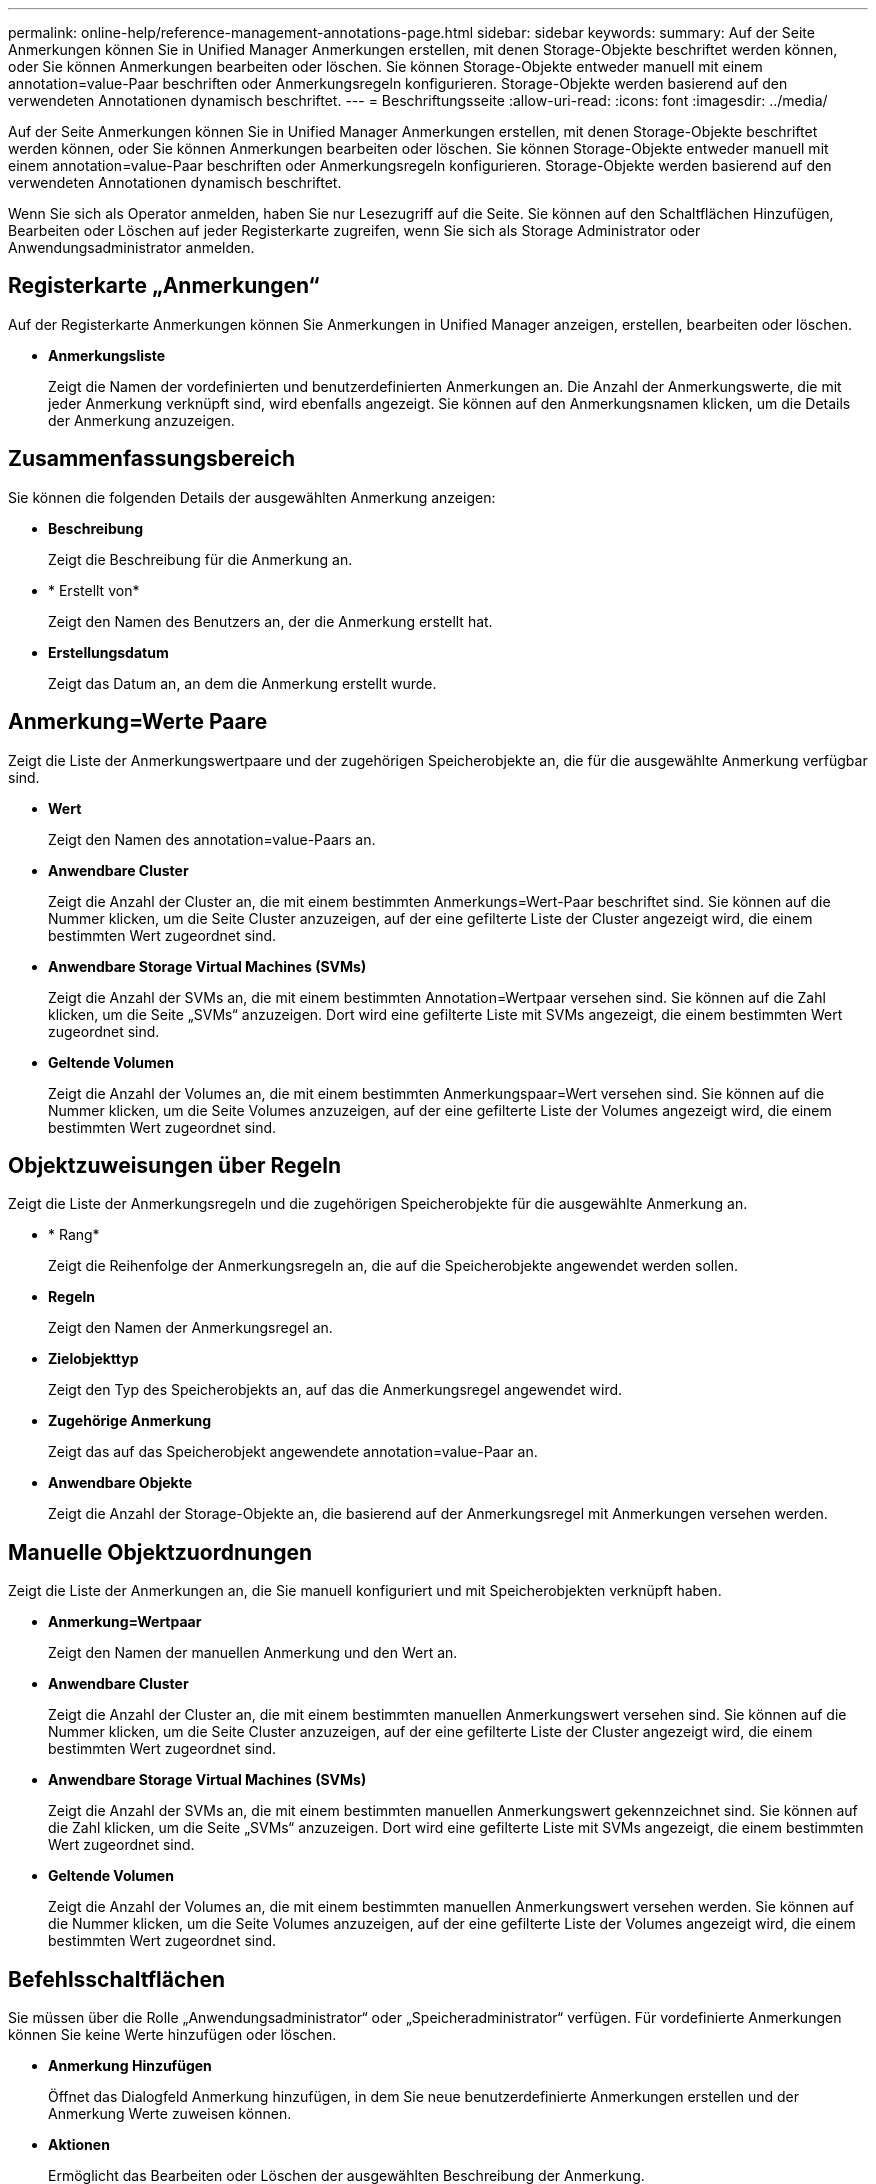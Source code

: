 ---
permalink: online-help/reference-management-annotations-page.html 
sidebar: sidebar 
keywords:  
summary: Auf der Seite Anmerkungen können Sie in Unified Manager Anmerkungen erstellen, mit denen Storage-Objekte beschriftet werden können, oder Sie können Anmerkungen bearbeiten oder löschen. Sie können Storage-Objekte entweder manuell mit einem annotation=value-Paar beschriften oder Anmerkungsregeln konfigurieren. Storage-Objekte werden basierend auf den verwendeten Annotationen dynamisch beschriftet. 
---
= Beschriftungsseite
:allow-uri-read: 
:icons: font
:imagesdir: ../media/


[role="lead"]
Auf der Seite Anmerkungen können Sie in Unified Manager Anmerkungen erstellen, mit denen Storage-Objekte beschriftet werden können, oder Sie können Anmerkungen bearbeiten oder löschen. Sie können Storage-Objekte entweder manuell mit einem annotation=value-Paar beschriften oder Anmerkungsregeln konfigurieren. Storage-Objekte werden basierend auf den verwendeten Annotationen dynamisch beschriftet.

Wenn Sie sich als Operator anmelden, haben Sie nur Lesezugriff auf die Seite. Sie können auf den Schaltflächen Hinzufügen, Bearbeiten oder Löschen auf jeder Registerkarte zugreifen, wenn Sie sich als Storage Administrator oder Anwendungsadministrator anmelden.



== Registerkarte „Anmerkungen“

Auf der Registerkarte Anmerkungen können Sie Anmerkungen in Unified Manager anzeigen, erstellen, bearbeiten oder löschen.

* *Anmerkungsliste*
+
Zeigt die Namen der vordefinierten und benutzerdefinierten Anmerkungen an. Die Anzahl der Anmerkungswerte, die mit jeder Anmerkung verknüpft sind, wird ebenfalls angezeigt. Sie können auf den Anmerkungsnamen klicken, um die Details der Anmerkung anzuzeigen.





== Zusammenfassungsbereich

Sie können die folgenden Details der ausgewählten Anmerkung anzeigen:

* *Beschreibung*
+
Zeigt die Beschreibung für die Anmerkung an.

* * Erstellt von*
+
Zeigt den Namen des Benutzers an, der die Anmerkung erstellt hat.

* *Erstellungsdatum*
+
Zeigt das Datum an, an dem die Anmerkung erstellt wurde.





== Anmerkung=Werte Paare

Zeigt die Liste der Anmerkungswertpaare und der zugehörigen Speicherobjekte an, die für die ausgewählte Anmerkung verfügbar sind.

* *Wert*
+
Zeigt den Namen des annotation=value-Paars an.

* *Anwendbare Cluster*
+
Zeigt die Anzahl der Cluster an, die mit einem bestimmten Anmerkungs=Wert-Paar beschriftet sind. Sie können auf die Nummer klicken, um die Seite Cluster anzuzeigen, auf der eine gefilterte Liste der Cluster angezeigt wird, die einem bestimmten Wert zugeordnet sind.

* *Anwendbare Storage Virtual Machines (SVMs)*
+
Zeigt die Anzahl der SVMs an, die mit einem bestimmten Annotation=Wertpaar versehen sind. Sie können auf die Zahl klicken, um die Seite „SVMs“ anzuzeigen. Dort wird eine gefilterte Liste mit SVMs angezeigt, die einem bestimmten Wert zugeordnet sind.

* *Geltende Volumen*
+
Zeigt die Anzahl der Volumes an, die mit einem bestimmten Anmerkungspaar=Wert versehen sind. Sie können auf die Nummer klicken, um die Seite Volumes anzuzeigen, auf der eine gefilterte Liste der Volumes angezeigt wird, die einem bestimmten Wert zugeordnet sind.





== Objektzuweisungen über Regeln

Zeigt die Liste der Anmerkungsregeln und die zugehörigen Speicherobjekte für die ausgewählte Anmerkung an.

* * Rang*
+
Zeigt die Reihenfolge der Anmerkungsregeln an, die auf die Speicherobjekte angewendet werden sollen.

* *Regeln*
+
Zeigt den Namen der Anmerkungsregel an.

* *Zielobjekttyp*
+
Zeigt den Typ des Speicherobjekts an, auf das die Anmerkungsregel angewendet wird.

* *Zugehörige Anmerkung*
+
Zeigt das auf das Speicherobjekt angewendete annotation=value-Paar an.

* *Anwendbare Objekte*
+
Zeigt die Anzahl der Storage-Objekte an, die basierend auf der Anmerkungsregel mit Anmerkungen versehen werden.





== Manuelle Objektzuordnungen

Zeigt die Liste der Anmerkungen an, die Sie manuell konfiguriert und mit Speicherobjekten verknüpft haben.

* *Anmerkung=Wertpaar*
+
Zeigt den Namen der manuellen Anmerkung und den Wert an.

* *Anwendbare Cluster*
+
Zeigt die Anzahl der Cluster an, die mit einem bestimmten manuellen Anmerkungswert versehen sind. Sie können auf die Nummer klicken, um die Seite Cluster anzuzeigen, auf der eine gefilterte Liste der Cluster angezeigt wird, die einem bestimmten Wert zugeordnet sind.

* *Anwendbare Storage Virtual Machines (SVMs)*
+
Zeigt die Anzahl der SVMs an, die mit einem bestimmten manuellen Anmerkungswert gekennzeichnet sind. Sie können auf die Zahl klicken, um die Seite „SVMs“ anzuzeigen. Dort wird eine gefilterte Liste mit SVMs angezeigt, die einem bestimmten Wert zugeordnet sind.

* *Geltende Volumen*
+
Zeigt die Anzahl der Volumes an, die mit einem bestimmten manuellen Anmerkungswert versehen werden. Sie können auf die Nummer klicken, um die Seite Volumes anzuzeigen, auf der eine gefilterte Liste der Volumes angezeigt wird, die einem bestimmten Wert zugeordnet sind.





== Befehlsschaltflächen

Sie müssen über die Rolle „Anwendungsadministrator“ oder „Speicheradministrator“ verfügen. Für vordefinierte Anmerkungen können Sie keine Werte hinzufügen oder löschen.

* *Anmerkung Hinzufügen*
+
Öffnet das Dialogfeld Anmerkung hinzufügen, in dem Sie neue benutzerdefinierte Anmerkungen erstellen und der Anmerkung Werte zuweisen können.

* *Aktionen*
+
Ermöglicht das Bearbeiten oder Löschen der ausgewählten Beschreibung der Anmerkung.

* *Bearbeiten*
+
Öffnet das Dialogfeld Anmerkung bearbeiten, in dem Sie den Anmerkungsnamen und die Beschreibung ändern können.

* *Löschen*
+
Ermöglicht das Löschen des Anmerkungswerts. Sie können den Wert nur löschen, wenn er nicht mit Anmerkungsregeln oder Gruppenregeln verknüpft ist.





== Registerkarte „Anmerkungsregeln“

Auf der Registerkarte Annotationsregeln werden die Anmerkungsregeln angezeigt, die Sie zum Kommentieren von Speicherobjekten erstellt haben. Sie können Aufgaben wie Hinzufügen, Bearbeiten, Löschen oder Neuanordnen einer Anmerkungsregel durchführen. Sie können auch die Anzahl der Speicherobjekte anzeigen, die der Anmerkungsregel entsprechen.



== Befehlsschaltflächen

Sie müssen über die Rolle „Anwendungsadministrator“ oder „Speicheradministrator“ verfügen.

* *Hinzufügen*
+
Zeigt das Dialogfeld Anmerkungsregel hinzufügen an, in dem Sie Anmerkungsregeln für Speicherobjekte erstellen können.

* *Bearbeiten*
+
Zeigt das Dialogfeld Anmerkungsregel bearbeiten an, in dem Sie zuvor konfigurierte Anmerkungsregeln neu konfigurieren können.

* *Löschen*
+
Löscht die ausgewählten Anmerkungsregeln.

* *Neuordnung*
+
Zeigt das Dialogfeld Anmerkungsregel neu anordnen an, mit dem Sie die Reihenfolge der Anmerkungsregeln neu anordnen können.





== Listenansicht

In der Listenansicht werden die Anmerkungsregeln angezeigt, die Sie auf dem Unified Manager-Server erstellt haben. Mit den Spaltenfiltern können Sie die angezeigten Daten anpassen. Die Listenansicht der Registerkarte Anmerkungsregeln und die Listenansicht des Abschnitts zugewiesene Regeln auf der Registerkarte Anmerkung enthält die folgenden Spalten:

* Rang
* Name
* Zielobjekttyp
* Zugeordneten Anmerkungswert
* Anwendbare Objekte


Für die Registerkarte Anmerkungsregeln, Associated Annotation, wird eine zusätzliche Spalte angezeigt, in der der Name der auf das Speicherobjekt angewendeten Anmerkung angezeigt wird.

